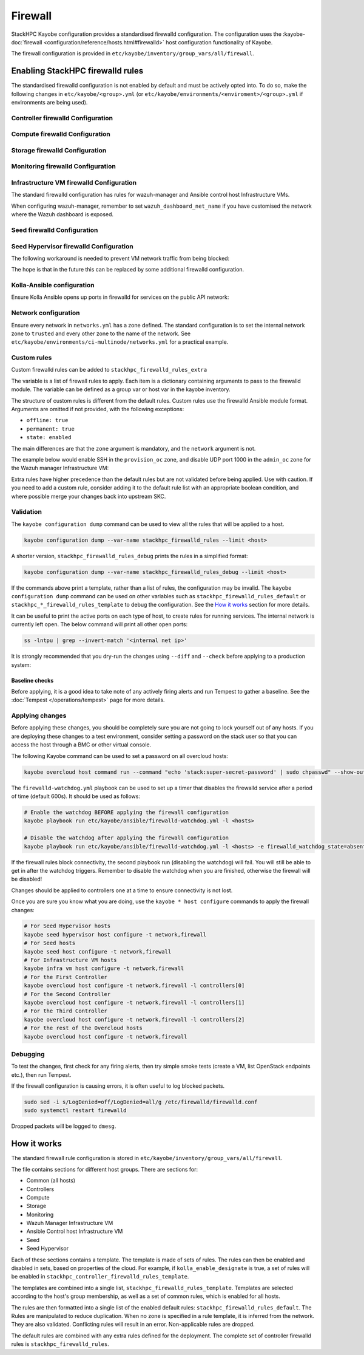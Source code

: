 .. _firewall:

========
Firewall
========

StackHPC Kayobe configuration provides a standardised firewalld configuration.
The configuration uses the :kayobe-doc:`firewall
<configuration/reference/hosts.html#firewalld>` host configuration
functionality of Kayobe.

The firewall configuration is provided in
``etc/kayobe/inventory/group_vars/all/firewall``.

Enabling StackHPC firewalld rules
=================================

The standardised firewalld configuration is not enabled by default and must be
actively opted into. To do so, make the following changes in
``etc/kayobe/<group>.yml`` (or
``etc/kayobe/environments/<enviroment>/<group>.yml`` if environments are being
used).

Controller firewalld Configuration
----------------------------------

.. code-block:: yaml
   :caption: ``controllers.yml``

   ###############################################################################
   # Controller node firewalld configuration.

   # Whether to install and enable firewalld.
   controller_firewalld_enabled: true

   # A list of zones to create. Each item is a dict containing a 'zone' item.
   controller_firewalld_zones: "{{ stackhpc_firewalld_zones }}"

   # A firewalld zone to set as the default. Default is unset, in which case
   # the default zone will not be changed.
   # Predefined zones are listed here:
   # https://firewalld.org/documentation/zone/predefined-zones.html
   controller_firewalld_default_zone: trusted

   # A list of firewall rules to apply. Each item is a dict containing
   # arguments to pass to the firewalld module. Arguments are omitted if not
   # provided, with the following exceptions:
   # - offline: true
   # - permanent: true
   # - state: enabled
   controller_firewalld_rules: "{{ stackhpc_firewalld_rules }}"

Compute firewalld Configuration
-------------------------------

.. code-block:: yaml
   :caption: ``compute.yml``

   ###############################################################################
   # Compute node firewalld configuration.

   # Whether to install and enable firewalld.
   compute_firewalld_enabled: true

   # A list of zones to create. Each item is a dict containing a 'zone' item.
   compute_firewalld_zones: "{{ stackhpc_firewalld_zones }}"

   # A firewalld zone to set as the default. Default is unset, in which case
   # the default zone will not be changed.
   # Predefined zones are listed here:
   # https://firewalld.org/documentation/zone/predefined-zones.html
   compute_firewalld_default_zone: trusted

   # A list of firewall rules to apply. Each item is a dict containing
   # arguments to pass to the firewalld module. Arguments are omitted if not
   # provided, with the following exceptions:
   # - offline: true
   # - permanent: true
   # - state: enabled
   compute_firewalld_rules: "{{ stackhpc_firewalld_rules }}"

Storage firewalld Configuration
-------------------------------

.. code-block:: yaml
   :caption: ``storage.yml``

   ###############################################################################
   # storage node firewalld configuration.

   # Whether to install and enable firewalld.
   storage_firewalld_enabled: true

   # A list of zones to create. Each item is a dict containing a 'zone' item.
   storage_firewalld_zones: "{{ stackhpc_firewalld_zones }}"

   # A firewalld zone to set as the default. Default is unset, in which case
   # the default zone will not be changed.
   # Predefined zones are listed here:
   # https://firewalld.org/documentation/zone/predefined-zones.html
   storage_firewalld_default_zone: trusted

   # A list of firewall rules to apply. Each item is a dict containing
   # arguments to pass to the firewalld module. Arguments are omitted if not
   # provided, with the following exceptions:
   # - offline: true
   # - permanent: true
   # - state: enabled
   storage_firewalld_rules: "{{ stackhpc_firewalld_rules }}"

Monitoring firewalld Configuration
----------------------------------

.. code-block:: yaml
   :caption: ``monitoring.yml``

   ###############################################################################
   # monitoring node firewalld configuration.

   # Whether to install and enable firewalld.
   monitoring_firewalld_enabled: true

   # A list of zones to create. Each item is a dict containing a 'zone' item.
   monitoring_firewalld_zones: "{{ stackhpc_firewalld_zones }}"

   # A firewalld zone to set as the default. Default is unset, in which case
   # the default zone will not be changed.
   # Predefined zones are listed here:
   # https://firewalld.org/documentation/zone/predefined-zones.html
   monitoring_firewalld_default_zone: trusted

   # A list of firewall rules to apply. Each item is a dict containing
   # arguments to pass to the firewalld module. Arguments are omitted if not
   # provided, with the following exceptions:
   # - offline: true
   # - permanent: true
   # - state: enabled
   monitoring_firewalld_rules: "{{ stackhpc_firewalld_rules }}"

Infrastructure VM firewalld Configuration
-----------------------------------------

The standard firewalld configuration has rules for wazuh-manager and Ansible
control host Infrastructure VMs.

.. code-block:: yaml
   :caption: ``infra-vms.yml``

   ###############################################################################
   # Infrastructure VM node firewalld configuration

   # Whether to install and enable firewalld.
   infra_vm_firewalld_enabled: true

   # A list of zones to create. Each item is a dict containing a 'zone' item.
   infra_vm_firewalld_zones: "{{ stackhpc_firewalld_zones }}"

   # A firewalld zone to set as the default. Default is unset, in which case
   # the default zone will not be changed.
   # Predefined zones are listed here:
   # https://firewalld.org/documentation/zone/predefined-zones.html
   infra_vm_firewalld_default_zone: trusted

   # A list of firewall rules to apply. Each item is a dict containing
   # arguments to pass to the firewalld module. Arguments are omitted if not
   # provided, with the following exceptions:
   # - offline: true
   # - permanent: true
   # - state: enabled
   infra_vm_firewalld_rules: "{{ stackhpc_firewalld_rules }}"

When configuring wazuh-manager, remember to set ``wazuh_dashboard_net_name`` if you have customised
the network where the Wazuh dashboard is exposed.

Seed firewalld Configuration
----------------------------

.. code-block:: yaml
   :caption: ``seed.yml``

   ###############################################################################
   # seed node firewalld configuration.

   # Whether to install and enable firewalld.
   seed_firewalld_enabled: true

   # A list of zones to create. Each item is a dict containing a 'zone' item.
   seed_firewalld_zones: "{{ stackhpc_firewalld_zones }}"

   # A firewalld zone to set as the default. Default is unset, in which case
   # the default zone will not be changed.
   # Predefined zones are listed here:
   # https://firewalld.org/documentation/zone/predefined-zones.html
   seed_firewalld_default_zone: trusted

   # A list of firewall rules to apply. Each item is a dict containing
   # arguments to pass to the firewalld module. Arguments are omitted if not
   # provided, with the following exceptions:
   # - offline: true
   # - permanent: true
   # - state: enabled
   seed_firewalld_rules: "{{ stackhpc_firewalld_rules }}"

Seed Hypervisor firewalld Configuration
---------------------------------------

.. code-block:: yaml
   :caption: ``seed_hypervisor.yml``

   ###############################################################################
   # seed_hypervisor node firewalld configuration.

   # Whether to install and enable firewalld.
   seed_hypervisor_firewalld_enabled: true

   # A list of zones to create. Each item is a dict containing a 'zone' item.
   seed_hypervisor_firewalld_zones: "{{ stackhpc_firewalld_zones }}"

   # A firewalld zone to set as the default. Default is unset, in which case
   # the default zone will not be changed.
   # Predefined zones are listed here:
   # https://firewalld.org/documentation/zone/predefined-zones.html
   seed_hypervisor_firewalld_default_zone: trusted

   # A list of firewall rules to apply. Each item is a dict containing
   # arguments to pass to the firewalld module. Arguments are omitted if not
   # provided, with the following exceptions:
   # - offline: true
   # - permanent: true
   # - state: enabled
   seed_hypervisor_firewalld_rules: "{{ stackhpc_firewalld_rules }}"

The following workaround is needed to prevent VM network traffic from being blocked:

.. code-block:: yaml
   :caption: ``seed_hypervisor.yml``
   seed_hypervisor_sysctl_parameters:
   # By default this is 1, which causes layer 2 traffic flowing through Linux
   # bridges to pass through iptables. This blocks traffic from VMs (seed, wazuh) to
   # the Internet.
   net.bridge.bridge-nf-call-iptables: 0

The hope is that in the future this can be replaced by some additional firewalld configuration.

Kolla-Ansible configuration
---------------------------

Ensure Kolla Ansible opens up ports in firewalld for services on the public
API network:

.. code-block:: yaml
   :caption: ``etc/kayobe/kolla/globals.yml``

   enable_external_api_firewalld: true
   external_api_firewalld_zone: "{{ public_net_name | net_zone }}"

Network configuration
---------------------

Ensure every network in ``networks.yml`` has a zone defined. The standard
configuration is to set the internal network zone to ``trusted`` and every
other zone to the name of the network. See
``etc/kayobe/environments/ci-multinode/networks.yml`` for a practical example.

Custom rules
------------

Custom firewalld rules can be added to ``stackhpc_firewalld_rules_extra``

The variable is a list of firewall rules to apply. Each item is a dictionary
containing arguments to pass to the firewalld module. The variable can be
defined as a group var or host var in the kayobe inventory.

The structure of custom rules is different from the default rules. Custom rules
use the firewalld Ansible module format. Arguments are omitted if not provided,
with the following exceptions:

* ``offline: true``
* ``permanent: true``
* ``state: enabled``

The main differences are that the ``zone`` argument is mandatory, and the
``network`` argument is not.

The example below would enable SSH in the ``provision_oc`` zone, and disable
UDP port 1000 in the ``admin_oc`` zone for the Wazuh manager Infrastructure
VM:

.. code-block:: yaml
   :caption: ``etc/kayobe/inventory/group_vars/wazuh_manager/firewall``

   stackhpc_firewalld_rules_extra:
     -  service: ssh
        zone: "{{ provision_oc_net_name | net_zone }}"
        state: enabled
     -  port: 1000/udp
        zone: "{{ admin_oc_net_name | net_zone }}"
        state: disabled

Extra rules have higher precedence than the default rules but are not
validated before being applied. Use with caution. If you need to add a custom
rule, consider adding it to the default rule list with an appropriate boolean
condition, and where possible merge your changes back into upstream SKC.

Validation
----------

The ``kayobe configuration dump`` command can be used to view all the rules
that will be applied to a host.

.. code-block:: bash

   kayobe configuration dump --var-name stackhpc_firewalld_rules --limit <host>

A shorter version, ``stackhpc_firewalld_rules_debug`` prints the rules in a
simplified format:

.. code-block:: bash

   kayobe configuration dump --var-name stackhpc_firewalld_rules_debug --limit <host>

If the commands above print a template, rather than a list of rules, the
configuration may be invalid. The ``kayobe configuration dump`` command can be
used on other variables such as ``stackhpc_firewalld_rules_default`` or
``stackhpc_*_firewalld_rules_template`` to debug the configuration. See the
`How it works`_ section for more details.

It can be useful to print the active ports on each type of host, to create
rules for running services. The internal network is currently left open. The
below command will print all other open ports:

.. code-block:: bash

   ss -lntpu | grep --invert-match '<internal net ip>'

It is strongly recommended that you dry-run the changes using ``--diff`` and
``--check`` before applying to a production system:

.. code-block:: bash
   :caption: ``Overcloud diff example``

   kayobe overcloud host configure -t firewall --diff --check

Baseline checks
^^^^^^^^^^^^^^^

Before applying, it is a good idea to take note of any actively firing alerts
and run Tempest to gather a baseline. See the :doc:`Tempest
</operations/tempest>` page for more details.

Applying changes
----------------

Before applying these changes, you should be completely sure you are not going
to lock yourself out of any hosts. If you are deploying these changes to a test
environment, consider setting a password on the stack user so that you can
access the host through a BMC or other virtual console.

The following Kayobe command can be used to set a password on all overcloud
hosts:

.. code-block:: bash

   kayobe overcloud host command run --command "echo 'stack:super-secret-password' | sudo chpasswd" --show-output

The ``firewalld-watchdog.yml`` playbook can be used to set up a timer that
disables the firewalld service after a period of time (default 600s). It should
be used as follows:

.. code-block:: bash

   # Enable the watchdog BEFORE applying the firewall configuration
   kayobe playbook run etc/kayobe/ansible/firewalld-watchdog.yml -l <hosts>

   # Disable the watchdog after applying the firewall configuration
   kayobe playbook run etc/kayobe/ansible/firewalld-watchdog.yml -l <hosts> -e firewalld_watchdog_state=absent

If the firewall rules block connectivity, the second playbook run (disabling
the watchdog) will fail. You will still be able to get in after the watchdog
triggers. Remember to disable the watchdog when you are finished, otherwise the
firewall will be disabled!

Changes should be applied to controllers one at a time to ensure connectivity
is not lost.

Once you are sure you know what you are doing, use the ``kayobe * host
configure`` commands to apply the firewall changes:

.. code-block:: bash

   # For Seed Hypervisor hosts
   kayobe seed hypervisor host configure -t network,firewall
   # For Seed hosts
   kayobe seed host configure -t network,firewall
   # For Infrastructure VM hosts
   kayobe infra vm host configure -t network,firewall
   # For the First Controller
   kayobe overcloud host configure -t network,firewall -l controllers[0]
   # For the Second Controller
   kayobe overcloud host configure -t network,firewall -l controllers[1]
   # For the Third Controller
   kayobe overcloud host configure -t network,firewall -l controllers[2]
   # For the rest of the Overcloud hosts
   kayobe overcloud host configure -t network,firewall

Debugging
---------

To test the changes, first check for any firing alerts, then try simple smoke
tests (create a VM, list OpenStack endpoints etc.), then run Tempest.

If the firewall configuration is causing errors, it is often useful to log
blocked packets.

.. code-block:: bash

   sudo sed -i s/LogDenied=off/LogDenied=all/g /etc/firewalld/firewalld.conf
   sudo systemctl restart firewalld

Dropped packets will be logged to ``dmesg``.

How it works
============

The standard firewall rule configuration is stored in
``etc/kayobe/inventory/group_vars/all/firewall``.

The file contains sections for different host groups. There are sections for:

* Common (all hosts)
* Controllers
* Compute
* Storage
* Monitoring
* Wazuh Manager Infrastructure VM
* Ansible Control host Infrastructure VM
* Seed
* Seed Hypervisor

Each of these sections contains a template. The template is made of sets of
rules. The rules can then be enabled and disabled in sets, based on properties
of the cloud. For example, if ``kolla_enable_designate`` is true, a set of
rules will be enabled in ``stackhpc_controller_firewalld_rules_template``.

The templates are combined into a single list,
``stackhpc_firewalld_rules_template``. Templates are selected according to the
host's group membership, as well as a set of common rules, which is enabled for
all hosts.

The rules are then formatted into a single list of the enabled default rules:
``stackhpc_firewalld_rules_default``. The Rules are manipulated to reduce
duplication. When no zone is specified in a rule template, it is inferred from
the network. They are also validated. Conflicting rules will result in an
error. Non-applicable rules are dropped.

The default rules are combined with any extra rules defined for the deployment.
The complete set of controller firewalld rules is
``stackhpc_firewalld_rules``.
